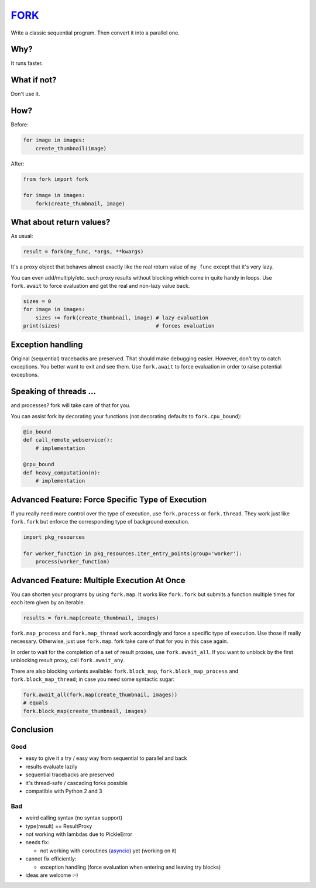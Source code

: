 FORK_
=====

Write a classic sequential program. Then convert it into a parallel one.


Why?
----

It runs faster.


What if not?
------------

Don't use it.


How?
----

Before:

.. code:: python

    for image in images:
        create_thumbnail(image)

After:

.. code:: python

    from fork import fork

    for image in images:
        fork(create_thumbnail, image)


What about return values?
-------------------------

As usual:

.. code:: python

    result = fork(my_func, *args, **kwargs)

It's a proxy object that behaves almost exactly like the real return value of ``my_func`` except that
it's very lazy.

You can even add/multiply/etc. such proxy results without blocking which come in quite handy in loops.
Use ``fork.await`` to force evaluation and get the real and non-lazy value back.

.. code:: python

    sizes = 0
    for image in images:
        sizes += fork(create_thumbnail, image) # lazy evaluation
    print(sizes)                               # forces evaluation


Exception handling
------------------

Original (sequential) tracebacks are preserved. That should make debugging easier.
However, don't try to catch exceptions. You better want to exit and see them.
Use ``fork.await`` to force evaluation in order to raise potential exceptions.


Speaking of threads ...
-----------------------

and processes? fork will take care of that for you.

You can assist fork by decorating your functions (not decorating defaults to ``fork.cpu_bound``):

.. code:: python

    @io_bound
    def call_remote_webservice():
        # implementation

    @cpu_bound
    def heavy_computation(n):
        # implementation


Advanced Feature: Force Specific Type of Execution
--------------------------------------------------

If you really need more control over the type of execution, use ``fork.process`` or ``fork.thread``.
They work just like ``fork.fork`` but enforce the corresponding type of background execution.

.. code:: python

    import pkg_resources

    for worker_function in pkg_resources.iter_entry_points(group='worker'):
        process(worker_function)


Advanced Feature: Multiple Execution At Once
--------------------------------------------

You can shorten your programs by using ``fork.map``. It works like ``fork.fork`` but submits
a function multiple times for each item given by an iterable.

.. code:: python

    results = fork.map(create_thumbnail, images)

``fork.map_process`` and ``fork.map_thread`` work accordingly and force a specific type of
execution. Use those if really necessary.
Otherwise, just use ``fork.map``. fork take care of that for you in this case again.

In order to wait for the completion of a set of result proxies, use ``fork.await_all``. If you want to
unblock by the first unblocking result proxy, call ``fork.await_any``.

There are also blocking variants available: ``fork.block_map``, ``fork.block_map_process`` and
``fork.block_map_thread``; in case you need some syntactic sugar:

.. code:: python

    fork.await_all(fork.map(create_thumbnail, images))
    # equals
    fork.block_map(create_thumbnail, images)


Conclusion
----------

Good
****

- easy to give it a try / easy way from sequential to parallel and back
- results evaluate lazily
- sequential tracebacks are preserved
- it's thread-safe / cascading forks possible
- compatible with Python 2 and 3

Bad
***

- weird calling syntax (no syntax support)
- type(result) == ResultProxy
- not working with lambdas due to PickleError
- needs fix:

  - not working with coroutines (asyncio_) yet (working on it)

- cannot fix efficiently:

  - exception handling (force evaluation when entering and leaving try blocks)

- ideas are welcome :-)


.. _FORK: https://pypi.python.org/pypi/xfork
.. _asyncio: https://docs.python.org/3/library/asyncio.html

